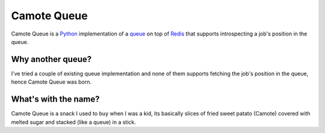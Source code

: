 Camote Queue
============

Camote Queue is a `Python <http://python.org/>`_ implementation of a `queue <http://en.wikipedia.org/wiki/Queue>`_ on top of `Redis <http://redis.io/>`_ that supports introspecting a job's position in the queue.

Why another queue?
------------------

I've tried a couple of existing queue implementation and none of them supports fetching the job's position in the queue, hence Camote Queue was born.

What's with the name?
---------------------

Camote Queue is a snack I used to buy when I was a kid, its basically slices of fried sweet patato (Camote) covered with melted sugar and stacked (like a queue) in a stick.
